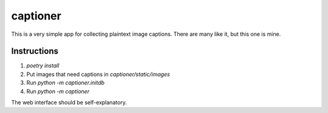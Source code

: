 =========
captioner
=========

This is a very simple app for collecting plaintext image captions.
There are many like it, but this one is mine.

Instructions
------------

1. `poetry install`
2. Put images that need captions in `captioner/static/images`
3. Run `python -m captioner.initdb`
4. Run `python -m captioner`

The web interface should be self-explanatory.